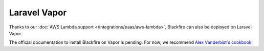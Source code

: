 Laravel Vapor
=============

Thanks to our :doc:`AWS Lambda support </integrations/paas/aws-lambda>`, Blackfire
can also be deployed on Laravel Vapor.

The official documentation to install Blackfire on Vapor is pending. For now, we
recommend `Alex Vanderbist's cookbook
<https://flareapp.io/blog/8-installing-blackfire-on-laravel-vapor#putting-one-and-two-together>`_.
